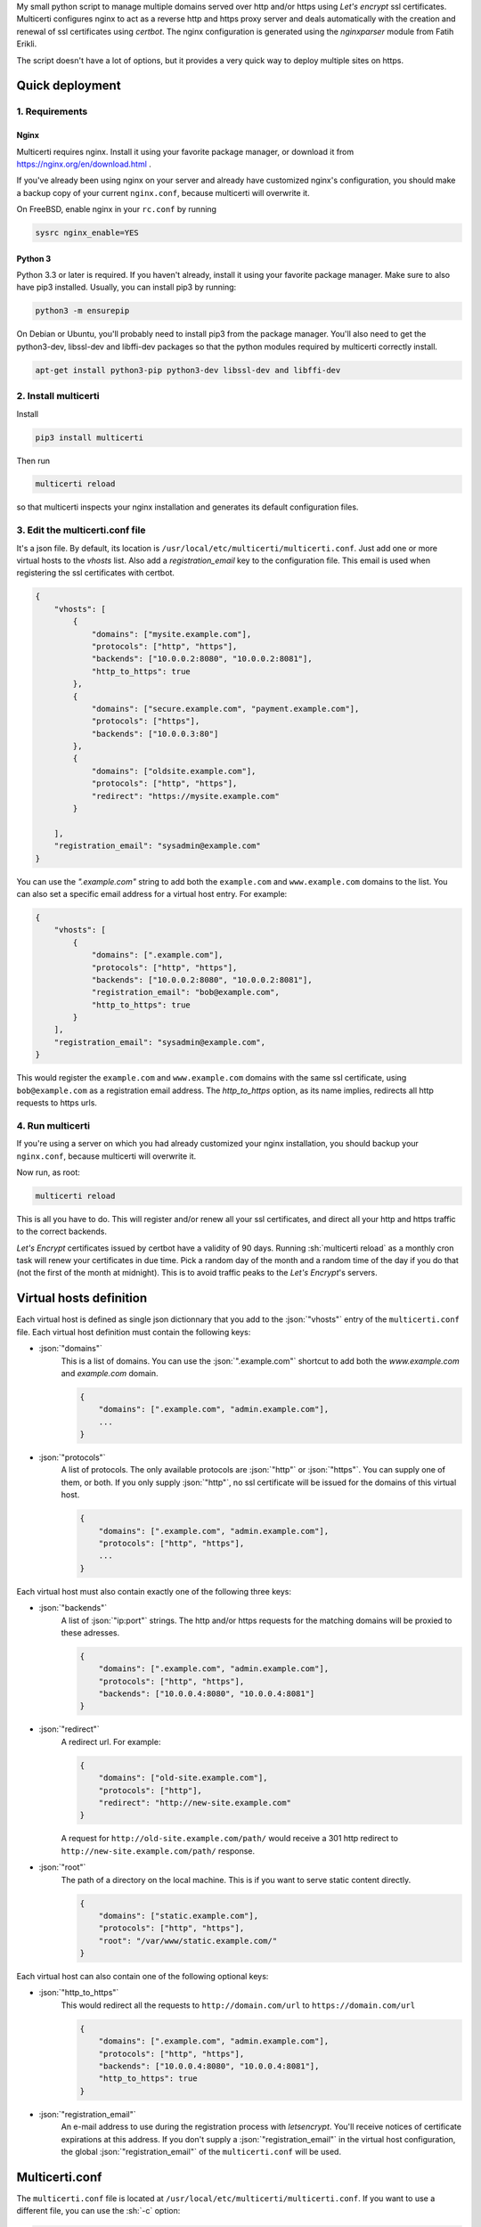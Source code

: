 .. role:: json(code)
   :language: json
   
.. role:: sh(code)
    :language: sh

My small python script to manage multiple domains served over http and/or https using *Let's encrypt* ssl certificates.
Multicerti configures nginx to act as a reverse http and https proxy server and deals automatically with the creation and renewal of ssl certificates using *certbot*.
The nginx configuration is generated using the *nginxparser* module from Fatih Erikli.

The script doesn't have a lot of options, but it provides a very quick way to deploy multiple sites on https.

----------------
Quick deployment
----------------

1. Requirements
===============

Nginx
-----  

Multicerti requires nginx. Install it using your favorite package manager, or download it from https://nginx.org/en/download.html .

If you've already been using nginx on your server and already have customized nginx's configuration, you should make a backup copy of your current ``nginx.conf``, because multicerti will overwrite it.

On FreeBSD, enable nginx in your ``rc.conf`` by running

.. code:: sh

    sysrc nginx_enable=YES

Python 3
--------

Python 3.3 or later is required. If you haven't already, install it using your favorite package manager.
Make sure to also have pip3 installed. Usually, you can install pip3 by running:

.. code:: sh

    python3 -m ensurepip
    
On Debian or Ubuntu, you'll probably need to install pip3 from the package manager.
You'll also need to get the python3-dev, libssl-dev and libffi-dev packages so that the python modules required by multicerti correctly install.

.. code:: sh

    apt-get install python3-pip python3-dev libssl-dev and libffi-dev


2. Install multicerti
=====================

Install 

.. code:: sh

    pip3 install multicerti
    
Then run

.. code:: sh

    multicerti reload
    
so that multicerti inspects your nginx installation and generates its default configuration files.

3. Edit the multicerti.conf file
================================

It's a json file. By default, its location is ``/usr/local/etc/multicerti/multicerti.conf``. Just add one or more virtual hosts to the `vhosts` list. Also add a `registration_email` key to the configuration file. This email is used when registering the ssl certificates with certbot.

.. code:: json

    {
        "vhosts": [
            {
                "domains": ["mysite.example.com"],
                "protocols": ["http", "https"],
                "backends": ["10.0.0.2:8080", "10.0.0.2:8081"],
                "http_to_https": true
            },
            {
                "domains": ["secure.example.com", "payment.example.com"],
                "protocols": ["https"],
                "backends": ["10.0.0.3:80"]
            },
            {
                "domains": ["oldsite.example.com"],
                "protocols": ["http", "https"],
                "redirect": "https://mysite.example.com"
            }
               
        ],
        "registration_email": "sysadmin@example.com"
    }

You can use the `".example.com"` string to add both the ``example.com`` and ``www.example.com`` domains to the list. You can also set a specific email address for a virtual host entry. For example:

.. code:: json

    {
        "vhosts": [
            {
                "domains": [".example.com"],
                "protocols": ["http", "https"],
                "backends": ["10.0.0.2:8080", "10.0.0.2:8081"],
                "registration_email": "bob@example.com",
                "http_to_https": true
            }  
        ],
        "registration_email": "sysadmin@example.com",
    }

This would register the ``example.com`` and ``www.example.com`` domains with the same ssl certificate, using ``bob@example.com`` as a  registration email address. The `http_to_https` option, as its name implies, redirects all http requests to https urls.

4. Run multicerti
=================

If you're using a server on which you had already customized your nginx installation, you should backup your ``nginx.conf``, because multicerti will overwrite it.

Now run, as root:

.. code:: sh

    multicerti reload

This is all you have to do. This will register and/or renew all your ssl certificates, and direct all your http and https traffic to the correct backends.

*Let's Encrypt* certificates issued by certbot have a validity of 90 days. Running :sh:`multicerti reload` as a monthly cron task will renew your certificates in due time. Pick a random day of the month and a random time of the day if you do that (not the first of the month at midnight). This is to avoid traffic peaks to the *Let's Encrypt*'s servers.


------------------------
Virtual hosts definition
------------------------

Each virtual host is defined as single json dictionnary that you add to the :json:`"vhosts"` entry of the ``multicerti.conf`` file.
Each virtual host definition must contain the following keys:

- :json:`"domains"`
    This is a list of domains.
    You can use the :json:`".example.com"` shortcut to add both the `www.example.com` and `example.com` domain.
    
    .. code:: json
        
        {
            "domains": [".example.com", "admin.example.com"],
            ...
        }

    
- :json:`"protocols"`
    A list of protocols. The only available protocols are :json:`"http"` or :json:`"https"`. You can supply one of them, or both.
    If you only supply :json:`"http"`, no ssl certificate will be issued for the domains of this virtual host.
    
    .. code:: json
        
        {
            "domains": [".example.com", "admin.example.com"],
            "protocols": ["http", "https"],
            ...
        }
        
Each virtual host must also contain exactly one of the following three keys:

- :json:`"backends"`
    A list of :json:`"ip:port"` strings. The http and/or https requests for the matching domains will be proxied to these adresses.
    
    .. code:: json
        
        {
            "domains": [".example.com", "admin.example.com"],
            "protocols": ["http", "https"],
            "backends": ["10.0.0.4:8080", "10.0.0.4:8081"]
        }
        
- :json:`"redirect"`
    A redirect url. For example:
    
    .. code:: json
        
        {
            "domains": ["old-site.example.com"],
            "protocols": ["http"],
            "redirect": "http://new-site.example.com"
        }
        
    A request for ``http://old-site.example.com/path/`` would receive a 301 http redirect to ``http://new-site.example.com/path/`` response.
    
- :json:`"root"`
    The path of a directory on the local machine. This is if you want to serve static content directly.
    
    .. code:: json
        
        {
            "domains": ["static.example.com"],
            "protocols": ["http", "https"],
            "root": "/var/www/static.example.com/"
        }
        
Each virtual host can also contain one of the following optional keys:

- :json:`"http_to_https"`
    This would redirect all the requests to ``http://domain.com/url`` to ``https://domain.com/url``
    
    .. code:: json
        
        {
            "domains": [".example.com", "admin.example.com"],
            "protocols": ["http", "https"],
            "backends": ["10.0.0.4:8080", "10.0.0.4:8081"],
            "http_to_https": true
        }
        
- :json:`"registration_email"`
    An e-mail address to use during the registration process with `letsencrypt`. You'll receive notices of certificate expirations at this address. If you don't supply a :json:`"registration_email"` in the virtual host configuration, the global :json:`"registration_email"` of the ``multicerti.conf`` will be used.
        
    
---------------
Multicerti.conf
---------------

The ``multicerti.conf`` file is located at ``/usr/local/etc/multicerti/multicerti.conf``.
If you want to use a different file, you can use the :sh:`-c` option:

.. code:: sh

    multicerti reload -c /my/directory/my_multicerti.conf
    
This json configuration file should contain the following keys:

- :json:`"vhosts"`
    A list of virtual hosts represented as dictionnaries, as described in the predeceding section
    
- :json:`"registration_email"`
    Unless you only use http and no https, you'll need to supply an e-mail address to use during the automated ssl certificate registration process.
    
The following keys are already created for you on the first run of multicerti. In most cases you don't need to change any of them.

- :json:`"nginx_status"`
    The command used to check if nginx is running. It should be something like :json:`["service", "nginx", "status"]` or :json:`["systemctl", "status", "nginx"]`. Note that it's a list, not a string.

- :json:`"nginx_start"`
    The command used to start nginx. It should be something like :json:`["service", "nginx", "start"]` or :json:`["systemctl", "start", "nginx"]`. Note that it's a list, not a string.

- :json:`"nginx_reload"`
    The command used to reload nginx configuration. It should be something like :json:`["service", "nginx", "reload"]` or :json:`["systemctl", "reload", "nginx"]`. Note that it's a list, not a string.

- :json:`"nginx"`
    The path of the nginx binary. If it's already on your PATH, you can just keep the default: :json:`"nginx"`. Otherwise maybe you'll want to specify the full path, for example :json:`"/usr/local/sbin/nginx"`.

- :json:`"nginx_conf_location"`
    The location of the ``nginx.conf`` file that should be overwritten by multicerti. Depending on your system, the initial configuration is set either to :json:`"/usr/local/etc/nginx/nginx.conf"` or to :json:`"/etc/nginx/nginx.conf"`.

- :json:`"nginx_conf_template"`
    The location of the template file used by multicerti to generate the ``nginx.conf`` file. The default is :json:`"/usr/local/etc/multicerti/nginx.conf.tpl"`. More on that in the next section.
  

-------------------------------------------
Customize the generated nginx configuration
-------------------------------------------

You can customize the ``nginx.conf`` that is generated by multicerti by editing the ``nginx.conf.tpl`` file (whose default location is ``/usr/local/etc/multicerti/nginx.conf.tpl`` ). It looks like a normal ``nginx.conf`` file, but it contains two placeholders: `%(upstreams)s` and `%(servers)s`. You can change everything else (number of nginx workers, logging options etc...).
Then regenerate `nginx.conf` using the command:

.. code:: sh

    multicerti reload --skip-certbot

The `--skip-certbot` option prevents multicerti from trying to create or renew ssl certificates. This is what you want if you're only changing the number of nginx workers or the location of the nginx log files for example.

-----------
GitHub repo
-----------

https://github.com/leforestier/multicerti
